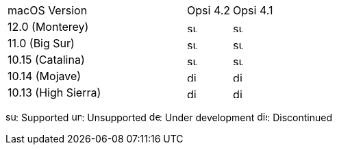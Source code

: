 ﻿////
; Copyright (c) uib gmbh (www.uib.de)
; This documentation is owned by uib
; and published under the german creative commons by-sa license
; see:
; https://creativecommons.org/licenses/by-sa/3.0/de/
; https://creativecommons.org/licenses/by-sa/3.0/de/legalcode
; english:
; https://creativecommons.org/licenses/by-sa/3.0/
; https://creativecommons.org/licenses/by-sa/3.0/legalcode
;
////

[cols="12,3,5"]
|==========================
| macOS Version | Opsi 4.2 | Opsi 4.1
|12.0  (Monterey)    | image:supported.png[width=15]  | image:supported.png[width=15]
|11.0  (Big Sur)     | image:supported.png[width=15]  | image:supported.png[width=15]
|10.15 (Catalina)    | image:supported.png[width=15]  | image:supported.png[width=15]
|10.14 (Mojave)      | image:discontinued.png[width=15]  | image:discontinued.png[width=15]
|10.13 (High Sierra) | image:discontinued.png[width=15] | image:discontinued.png[width=15]
|==========================

image:supported.png[width=15]: Supported
image:unsupported.png[width=15]: Unsupported
image:develop.png[width=15]: Under development
image:discontinued.png[width=15]: Discontinued
